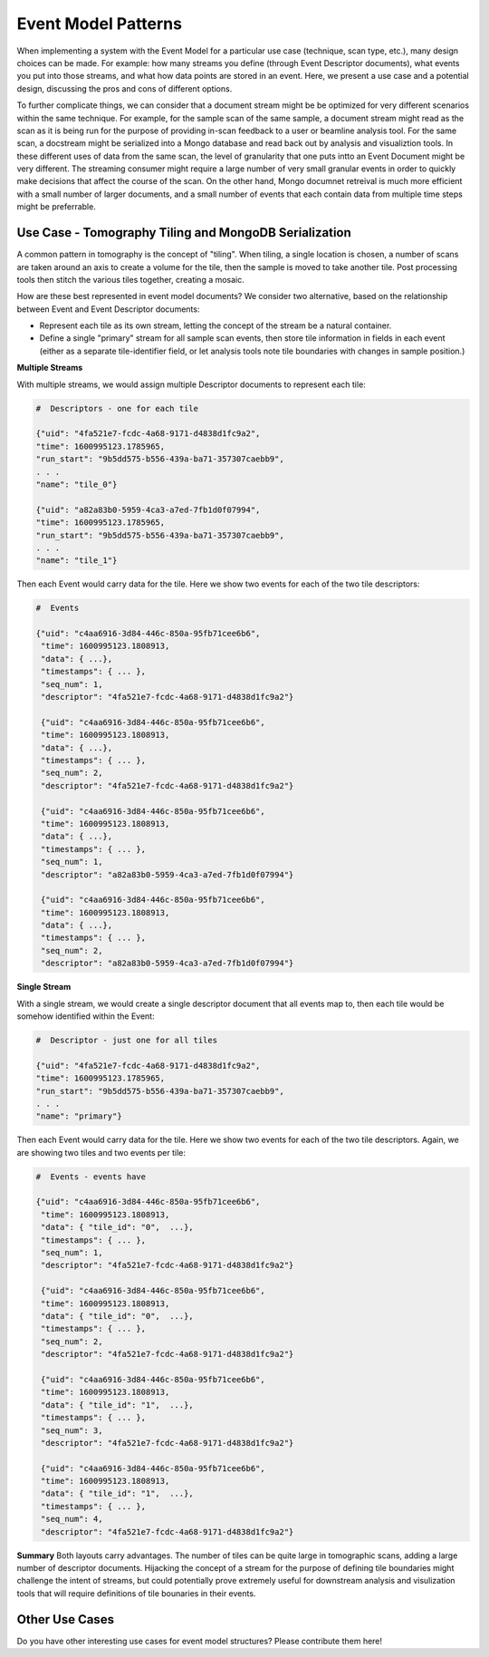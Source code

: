 ============================
Event Model Patterns
============================
When implementing a system with the Event Model for a particular use case (technique, scan type, etc.), many design choices can be made. For example: how many streams you define (through Event Descriptor documents), what events you put into those streams, and what how data points are stored in an event. Here, we present a use case and a potential design, discussing the pros and cons of different options.

To further complicate things, we can consider that a document stream might be be optimized for very different scenarios within the same technique. For example, for the sample scan of the same sample, a document stream might read as the scan as it is being run for the purpose of providing in-scan feedback to a user or beamline analysis tool. For the same scan, a docstream might be serialized into a Mongo database and read back out by analysis and visualiztion tools. In these different uses of data from the same scan, the level of granularity that one puts intto an Event Document might be very different. The streaming consumer might require a large number of very small granular events in order to quickly make decisions that affect the course of the scan. On the other hand, Mongo documnet retreival is much more efficient with a small number of larger documents, and a small number of events that each contain data from multiple time steps might be preferrable.


Use Case - Tomography Tiling and MongoDB Serialization
____________________________
A common pattern in tomography is the concept of "tiling". When tiling, a single location is chosen, a number of scans are taken around an axis to create a volume for the tile, then the sample is moved to take another tile. Post processing tools then stitch the various tiles together, creating a mosaic.

How are these best represented in event model documents? We consider two alternative, based on the relationship between Event and Event Descriptor documents:

- Represent each tile as its own stream, letting the concept of the stream be a natural container.
- Define a single "primary" stream for all sample scan events, then store tile information in fields in each event (either as a separate tile-identifier field, or let analysis tools note tile boundaries with changes in sample position.)

**Multiple Streams**

With multiple streams, we would assign multiple Descriptor documents to represent each tile:


.. code-block:: python

   #  Descriptors - one for each tile

   {"uid": "4fa521e7-fcdc-4a68-9171-d4838d1fc9a2",
   "time": 1600995123.1785965,
   "run_start": "9b5dd575-b556-439a-ba71-357307caebb9",
   . . .
   "name": "tile_0"}

   {"uid": "a82a83b0-5959-4ca3-a7ed-7fb1d0f07994",
   "time": 1600995123.1785965,
   "run_start": "9b5dd575-b556-439a-ba71-357307caebb9",
   . . .
   "name": "tile_1"}

Then each Event would carry data for the tile. Here we show two events for each of the two tile descriptors:

.. code-block:: python

   #  Events

   {"uid": "c4aa6916-3d84-446c-850a-95fb71cee6b6", 
    "time": 1600995123.1808913, 
    "data": { ...}, 
    "timestamps": { ... },
    "seq_num": 1, 
    "descriptor": "4fa521e7-fcdc-4a68-9171-d4838d1fc9a2"}

    {"uid": "c4aa6916-3d84-446c-850a-95fb71cee6b6", 
    "time": 1600995123.1808913, 
    "data": { ...}, 
    "timestamps": { ... },
    "seq_num": 2, 
    "descriptor": "4fa521e7-fcdc-4a68-9171-d4838d1fc9a2"}

    {"uid": "c4aa6916-3d84-446c-850a-95fb71cee6b6", 
    "time": 1600995123.1808913, 
    "data": { ...}, 
    "timestamps": { ... },
    "seq_num": 1, 
    "descriptor": "a82a83b0-5959-4ca3-a7ed-7fb1d0f07994"}

    {"uid": "c4aa6916-3d84-446c-850a-95fb71cee6b6", 
    "time": 1600995123.1808913, 
    "data": { ...}, 
    "timestamps": { ... },
    "seq_num": 2, 
    "descriptor": "a82a83b0-5959-4ca3-a7ed-7fb1d0f07994"}


**Single Stream**

With a single stream, we would create a single descriptor document that all events map to, then each tile would be somehow identified within the Event:

.. code-block:: python

   #  Descriptor - just one for all tiles

   {"uid": "4fa521e7-fcdc-4a68-9171-d4838d1fc9a2",
   "time": 1600995123.1785965,
   "run_start": "9b5dd575-b556-439a-ba71-357307caebb9",
   . . .
   "name": "primary"}

Then each Event would carry data for the tile. Here we show two events for each of the two tile descriptors. Again, we are showing two tiles and two events per tile:

.. code-block:: python

   #  Events - events have 

   {"uid": "c4aa6916-3d84-446c-850a-95fb71cee6b6", 
    "time": 1600995123.1808913, 
    "data": { "tile_id": "0",  ...}, 
    "timestamps": { ... },
    "seq_num": 1, 
    "descriptor": "4fa521e7-fcdc-4a68-9171-d4838d1fc9a2"}

    {"uid": "c4aa6916-3d84-446c-850a-95fb71cee6b6", 
    "time": 1600995123.1808913, 
    "data": { "tile_id": "0",  ...}, 
    "timestamps": { ... },
    "seq_num": 2, 
    "descriptor": "4fa521e7-fcdc-4a68-9171-d4838d1fc9a2"}

    {"uid": "c4aa6916-3d84-446c-850a-95fb71cee6b6", 
    "time": 1600995123.1808913, 
    "data": { "tile_id": "1",  ...}, 
    "timestamps": { ... },
    "seq_num": 3, 
    "descriptor": "4fa521e7-fcdc-4a68-9171-d4838d1fc9a2"}

    {"uid": "c4aa6916-3d84-446c-850a-95fb71cee6b6", 
    "time": 1600995123.1808913, 
    "data": { "tile_id": "1",  ...}, 
    "timestamps": { ... },
    "seq_num": 4, 
    "descriptor": "4fa521e7-fcdc-4a68-9171-d4838d1fc9a2"}

**Summary**
Both layouts carry advantages. The number of tiles can be quite large in tomographic scans, adding a large number of descriptor documents. Hijacking the concept of a stream for the purpose of defining tile boundaries might challenge the intent of streams, but could potentially prove extremely useful for downstream analysis and visulization tools that will require definitions of tile bounaries in their events.

Other Use Cases
____________________________

Do you have other interesting use cases for event model structures? Please contribute them here!